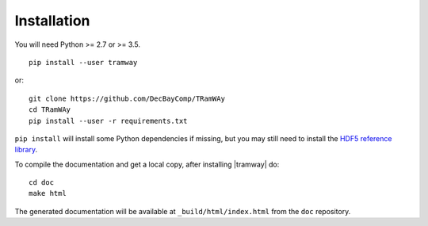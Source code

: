 .. _installation:

Installation
============

You will need Python >= 2.7 or >= 3.5.

::

	pip install --user tramway

or::

	git clone https://github.com/DecBayComp/TRamWAy
	cd TRamWAy
	pip install --user -r requirements.txt


``pip install`` will install some Python dependencies if missing, but you may still need to install the `HDF5 reference library <https://support.hdfgroup.org/downloads/index.html>`_.

To compile the documentation and get a local copy, after installing |tramway| do::

	cd doc
	make html

The generated documentation will be available at ``_build/html/index.html`` from the ``doc`` repository.


